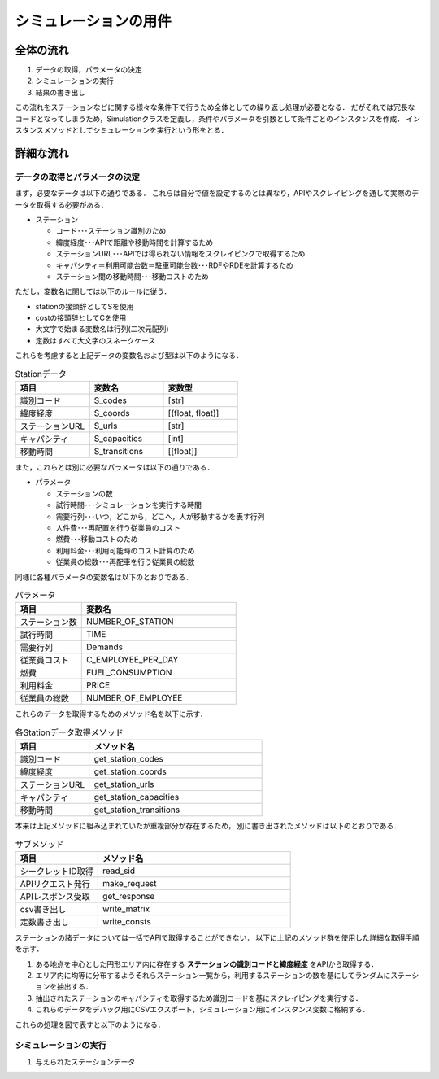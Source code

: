 =======================
シミュレーションの用件
=======================


全体の流れ
==============

#. データの取得，パラメータの決定
#. シミュレーションの実行
#. 結果の書き出し

この流れをステーションなどに関する様々な条件下で行うため全体としての繰り返し処理が必要となる．
だがそれでは冗長なコードとなってしまうため，Simulationクラスを定義し，条件やパラメータを引数として条件ごとのインスタンスを作成．
インスタンスメソッドとしてシミュレーションを実行という形をとる．

詳細な流れ
============

データの取得とパラメータの決定
-------------------------------

まず，必要なデータは以下の通りである．
これらは自分で値を設定するのとは異なり，APIやスクレイピングを通して実際のデータを取得する必要がある．

- ステーション

  - コード･･･ステーション識別のため
  - 緯度経度･･･APIで距離や移動時間を計算するため
  - ステーションURL･･･APIでは得られない情報をスクレイピングで取得するため
  - キャパシティ＝利用可能台数＝駐車可能台数･･･RDFやRDEを計算するため
  - ステーション間の移動時間･･･移動コストのため

ただし，変数名に関しては以下のルールに従う．

- stationの接頭辞としてSを使用
- costの接頭辞としてCを使用
- 大文字で始まる変数名は行列(二次元配列)
- 定数はすべて大文字のスネークケース

これらを考慮すると上記データの変数名および型は以下のようになる．

.. csv-table:: Stationデータ
  :header: 項目, 変数名, 変数型
  :widths: 30, 30, 30

  "識別コード", "S_codes", "[str]"
  "緯度経度", "S_coords", "[(float, float)]"
  "ステーションURL", "S_urls", "[str]"
  "キャパシティ", "S_capacities", "[int]"
  "移動時間", "S_transitions", "[[float]]"

また，これらとは別に必要なパラメータは以下の通りである．

- パラメータ

  - ステーションの数
  - 試行時間･･･シミュレーションを実行する時間
  - 需要行列･･･いつ，どこから，どこへ，人が移動するかを表す行列
  - 人件費･･･再配置を行う従業員のコスト
  - 燃費･･･移動コストのため
  - 利用料金･･･利用可能時のコスト計算のため
  - 従業員の総数･･･再配車を行う従業員の総数

同様に各種パラメータの変数名は以下のとおりである．

.. csv-table:: パラメータ
  :header: 項目, 変数名
  :widths: 30, 70

  "ステーション数", "NUMBER_OF_STATION"
  "試行時間", "TIME"
  "需要行列", "Demands"
  "従業員コスト", "C_EMPLOYEE_PER_DAY"
  "燃費", "FUEL_CONSUMPTION"
  "利用料金", "PRICE"
  "従業員の総数", "NUMBER_OF_EMPLOYEE"

これらのデータを取得するためのメソッド名を以下に示す．

.. csv-table:: 各Stationデータ取得メソッド
  :header: 項目, メソッド名
  :widths: 30, 70

  "識別コード", "get_station_codes"
  "緯度経度", "get_station_coords"
  "ステーションURL", "get_station_urls"
  "キャパシティ", "get_station_capacities"
  "移動時間", "get_station_transitions"

本来は上記メソッドに組み込まれていたが重複部分が存在するため，
別に書き出されたメソッドは以下のとおりである．

.. csv-table:: サブメソッド
  :header: 項目, メソッド名
  :widths: 30, 70

  "シークレットID取得", "read_sid"
  "APIリクエスト発行", "make_request"
  "APIレスポンス受取", "get_response"
  "csv書き出し", "write_matrix"
  "定数書き出し", "write_consts"


ステーションの諸データについては一括でAPIで取得することができない．
以下に上記のメソッド群を使用した詳細な取得手順を示す．

#. ある地点を中心とした円形エリア内に存在する **ステーションの識別コードと緯度経度** をAPIから取得する．
#. エリア内に均等に分布するようそれらステーション一覧から，利用するステーションの数を基にしてランダムにステーションを抽出する．
#. 抽出されたステーションのキャパシティを取得するため識別コードを基にスクレイピングを実行する．
#. これらのデータをデバッグ用にCSVエクスポート，シミュレーション用にインスタンス変数に格納する．

これらの処理を図で表すと以下のようになる．

.. image:: ./get_datas_flow.png
  :align: center
  :width: 500px


シミュレーションの実行
----------------------

#. 与えられたステーションデータ
